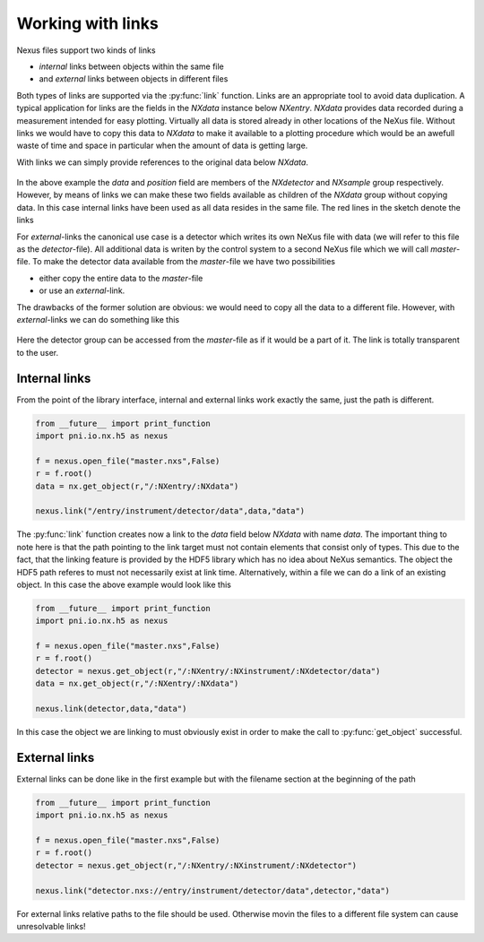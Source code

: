 ==================
Working with links
==================

Nexus files support two kinds of links 

* *internal* links between objects within the same file
* and *external* links between objects in different files

Both types of links are supported via the :py:func:`link` function. Links are
an appropriate tool to avoid data duplication. A typical application for links
are the fields in the *NXdata* instance below *NXentry*. *NXdata* provides data
recorded during a measurement intended for easy plotting. Virtually all data is
stored already in other locations of the NeXus file. Without links we would
have to copy this data to *NXdata* to make it available to a plotting
procedure which would be an awefull waste of time and space in particular when
the amount of data is getting large. 

With links we can simply provide references to the original data below
*NXdata*. 

.. figure:: link.svg
    :align: center
    :width: 30%

In the above example the *data* and *position* field are members of the 
*NXdetector* and *NXsample* group respectively. However, by means of links 
we can make these two fields available as children of the *NXdata* group
without copying data. In this case internal links have been used as all data
resides in the same file. The red lines in the sketch denote the links

For *external*-links the canonical use case is a detector which writes its own
NeXus file with data (we will refer to this file as the *detector*-file). 
All additional data is writen by the control system to a second NeXus file
which we will call *master*-file. To make the detector data available from the
*master*-file we have two possibilities 

* either copy the entire data to the *master*-file 
* or use an *external*-link.

The drawbacks of the former solution are obvious: we would need to copy all the
data to a different file. However, with *external*-links we can do something
like this 

.. figure:: external_link.svg
    :align: center
    :width: 50%

Here the detector group can be accessed from the *master*-file as if it would
be a part of it. The link is totally transparent to the user. 

Internal links
--------------
From the
point of the library interface, internal and external links work exactly the
same, just the path is
different. 

.. code-block:: python
    
    from __future__ import print_function
    import pni.io.nx.h5 as nexus

    f = nexus.open_file("master.nxs",False)
    r = f.root()
    data = nx.get_object(r,"/:NXentry/:NXdata")

    nexus.link("/entry/instrument/detector/data",data,"data")

The :py:func:`link` function creates now a link to the *data* field below
*NXdata* with name *data*. The important thing to note here is that the path
pointing to the link target must not contain elements that consist only of
types. This due to the fact, that the linking feature is provided by the HDF5
library which has no idea about NeXus semantics. 
The object the HDF5 path referes to must not necessarily  exist at link time. 
Alternatively, within a file we can do a link of an existing object. In this
case the above example would look like this

.. code-block:: python
    
    from __future__ import print_function
    import pni.io.nx.h5 as nexus

    f = nexus.open_file("master.nxs",False)
    r = f.root()
    detector = nexus.get_object(r,"/:NXentry/:NXinstrument/:NXdetector/data")
    data = nx.get_object(r,"/:NXentry/:NXdata")

    nexus.link(detector,data,"data")

In this case the object we are linking to must obviously exist in order to make
the call to :py:func:`get_object` successful.

External links
--------------

External links can be done like in the first example but with the filename
section at the beginning of the path 

.. code-block:: python
    
    from __future__ import print_function
    import pni.io.nx.h5 as nexus

    f = nexus.open_file("master.nxs",False)
    r = f.root()
    detector = nexus.get_object(r,"/:NXentry/:NXinstrument/:NXdetector")

    nexus.link("detector.nxs://entry/instrument/detector/data",detector,"data")

For external links relative paths to the file should be used. Otherwise movin
the files to a different file system can cause unresolvable links!
